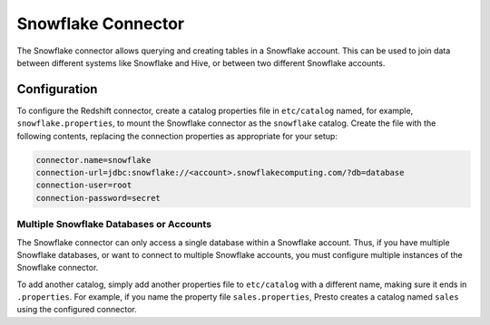 ==================
Snowflake Connector
==================

The Snowflake connector allows querying and creating tables in a Snowflake account.
This can be used to join data between different systems like Snowflake and Hive,
or between two different Snowflake accounts.

Configuration
-------------

To configure the Redshift connector, create a catalog properties file
in ``etc/catalog`` named, for example, ``snowflake.properties``, to
mount the Snowflake connector as the ``snowflake`` catalog.
Create the file with the following contents, replacing the
connection properties as appropriate for your setup:

.. code-block:: none

    connector.name=snowflake
    connection-url=jdbc:snowflake://<account>.snowflakecomputing.com/?db=database
    connection-user=root
    connection-password=secret

Multiple Snowflake Databases or Accounts
^^^^^^^^^^^^^^^^^^^^^^^^^^^^^^^^^^^^^^^^

The Snowflake connector can only access a single database within
a Snowflake account. Thus, if you have multiple Snowflake databases,
or want to connect to multiple Snowflake accounts, you must configure
multiple instances of the Snowflake connector.

To add another catalog, simply add another properties file to ``etc/catalog``
with a different name, making sure it ends in ``.properties``. For example,
if you name the property file ``sales.properties``, Presto creates a
catalog named ``sales`` using the configured connector.
